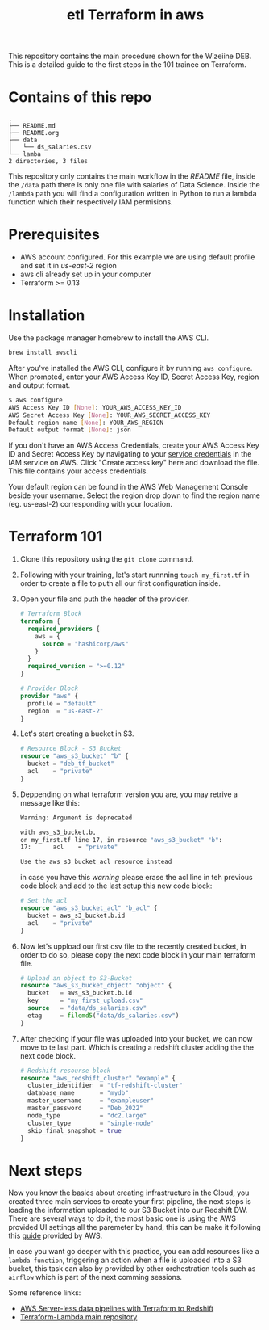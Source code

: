 #+title: etl Terraform in aws

This repository contains the main procedure shown for the Wizeiine DEB. This is a detailed guide to the first steps in the 101 trainee on Terraform.

* Contains of this repo

#+begin_src sh :results output :eval no :exports results
tree
#+end_src

#+RESULTS:
: .
: ├── README.md
: ├── README.org
: ├── data
: │   └── ds_salaries.csv
: └── lamba
: 2 directories, 3 files

This repository only contains the main workflow in the /README/ file, inside the =/data= path there is only one file with salaries of Data Science. Inside the =/lambda= path you will find a configuration written in Python to run a lambda function which their respectively IAM permisions.

* Prerequisites
+ AWS account configured. For this example we are using default profile and set it in /us-east-2/ region
+ aws cli already set up in your computer
+ Terraform >= 0.13

* Installation
Use the package manager homebrew to install the AWS CLI.

#+begin_src sh :eval no
brew install awscli
#+end_src

After you've installed the AWS CLI, configure it by running =aws configure=.
When prompted, enter your AWS Access Key ID, Secret Access Key, region and output format.

#+begin_src sh :eval no
$ aws configure
AWS Access Key ID [None]: YOUR_AWS_ACCESS_KEY_ID
AWS Secret Access Key [None]: YOUR_AWS_SECRET_ACCESS_KEY
Default region name [None]: YOUR_AWS_REGION
Default output format [None]: json
#+end_src

If you don't have an AWS Access Credentials, create your AWS Access Key ID and Secret Access Key by navigating to your [[https://console.aws.amazon.com/iam/home?#/security_credentials][service credentials]] in the IAM service on AWS. Click "Create access key" here and download the file. This file contains your access credentials.

Your default region can be found in the AWS Web Management Console beside your username. Select the region drop down to find the region name (eg. us-east-2) corresponding with your location.

* Terraform 101
1. Clone this repository using the =git clone= command.
2. Following with your training, let's start runnning =touch my_first.tf= in order to create a file to puth all our first configuration inside.
3. Open your file and puth the header of the provider.

   #+begin_src terraform :eval no
    # Terraform Block
    terraform {
      required_providers {
        aws = {
          source = "hashicorp/aws"
        }
      }
      required_version = ">=0.12"
    }

    # Provider Block
    provider "aws" {
      profile = "default"
      region  = "us-east-2"
    }
   #+end_src

4. Let's start creating a bucket in S3.

   #+begin_src terraform :eval no
    # Resource Block - S3 Bucket
    resource "aws_s3_bucket" "b" {
      bucket = "deb_tf_bucket"
      acl    = "private"
    }
   #+end_src

5. Deppending on what terraform version you are, you may retrive a message like this:

   #+begin_src bash :eval no
    Warning: Argument is deprecated

    with aws_s3_bucket.b,
    on my_first.tf line 17, in resource "aws_s3_bucket" "b":
    17:      acl    = "private"

    Use the aws_s3_bucket_acl resource instead
   #+end_src

   in case you have this /warning/ please erase the acl line in teh previous code block and add to the last setup this new code block:

   #+begin_src terraform :eval no
    # Set the acl
    resource "aws_s3_bucket_acl" "b_acl" {
      bucket = aws_s3_bucket.b.id
      acl    = "private"
    }
   #+end_src

6. Now let's uppload our first csv file to the recently created bucket, in order to do so, please copy the next code block in your main terraform file.

   #+begin_src terraform :eval no
    # Upload an object to S3-Bucket
    resource "aws_s3_bucket_object" "object" {
      bucket   = aws_s3_bucket.b.id
      key      = "my_first_upload.csv"
      source   = "data/ds_salaries.csv"
      etag     = filemd5("data/ds_salaries.csv")
    }
   #+end_src

7. After checking if your file was uploaded into your bucket, we can now move to te last part. Which is creating a redshift cluster adding the the next code block.

   #+begin_src terraform :eval no
    # Redshift resourse block
    resource "aws_redshift_cluster" "example" {
      cluster_identifier  = "tf-redshift-cluster"
      database_name       = "mydb"
      master_username     = "exampleuser"
      master_password     = "Deb_2022"
      node_type           = "dc2.large"
      cluster_type        = "single-node"
      skip_final_snapshot = true
    }
   #+end_src

* Next steps
 Now you know the basics about creating infrastructure in the Cloud, you created three main services to create your first pipeline, the next steps is loading the information uploaded to our S3 Bucket into our Redshift DW. There are several ways to do it, the most basic one is using the AWS provided UI settings all the paremeter by hand, this can be make it following this [[https://docs.aws.amazon.com/redshift/latest/dg/tutorial-loading-data.html][guide]] provided by AWS.

 In case you want go deeper with this practice, you can add resources like a =lambda function=, triggering an action when a file is uploaded into a S3 bucket, this task can also by provided by other orchestration tools such as =airflow= which is part of the next comming sessions.

 Some reference links:
 + [[https://datacenternotes.com/2018/09/01/aws-server-less-data-pipelines-with-terraform-part-1/][AWS Server-less data pipelines with Terraform to Redshift]]
 + [[https://github.com/claranet/terraform-aws-lambda][Terraform-Lambda main repository]]
